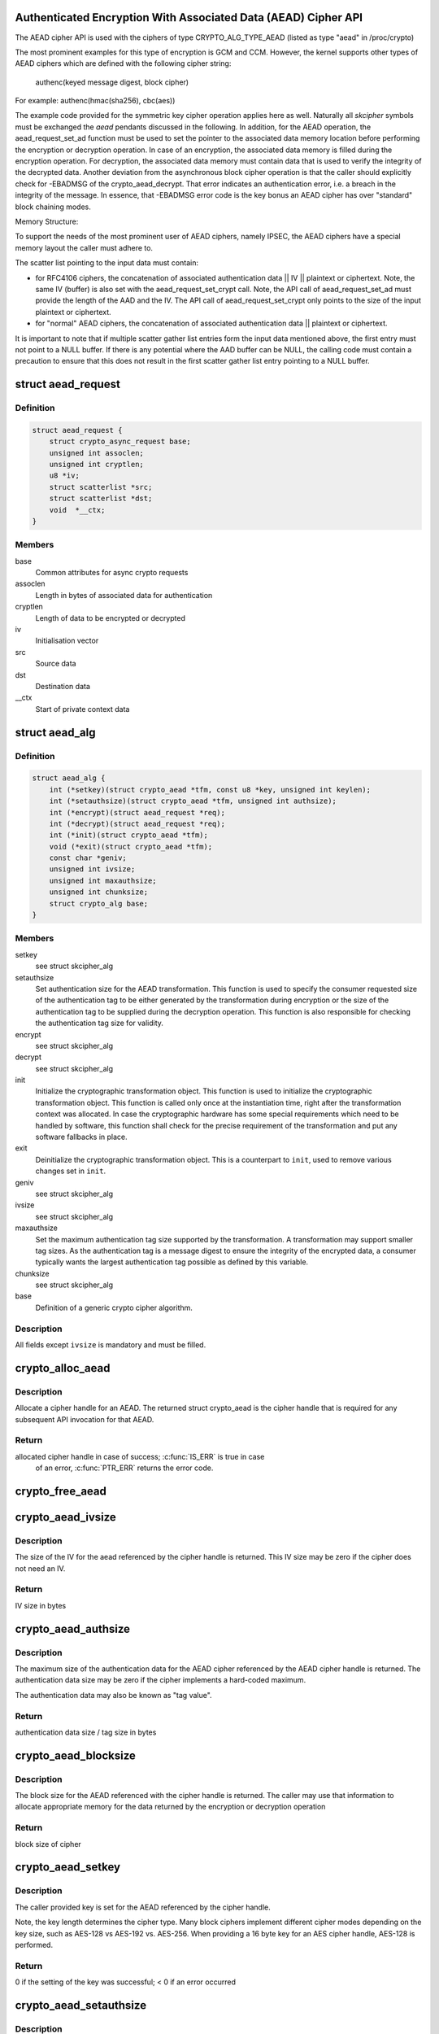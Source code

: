 .. -*- coding: utf-8; mode: rst -*-
.. src-file: include/crypto/aead.h

.. _`authenticated-encryption-with-associated-data--aead--cipher-api`:

Authenticated Encryption With Associated Data (AEAD) Cipher API
===============================================================

The AEAD cipher API is used with the ciphers of type CRYPTO_ALG_TYPE_AEAD
(listed as type "aead" in /proc/crypto)

The most prominent examples for this type of encryption is GCM and CCM.
However, the kernel supports other types of AEAD ciphers which are defined
with the following cipher string:

     authenc(keyed message digest, block cipher)

For example: authenc(hmac(sha256), cbc(aes))

The example code provided for the symmetric key cipher operation
applies here as well. Naturally all *skcipher* symbols must be exchanged
the *aead* pendants discussed in the following. In addition, for the AEAD
operation, the aead_request_set_ad function must be used to set the
pointer to the associated data memory location before performing the
encryption or decryption operation. In case of an encryption, the associated
data memory is filled during the encryption operation. For decryption, the
associated data memory must contain data that is used to verify the integrity
of the decrypted data. Another deviation from the asynchronous block cipher
operation is that the caller should explicitly check for -EBADMSG of the
crypto_aead_decrypt. That error indicates an authentication error, i.e.
a breach in the integrity of the message. In essence, that -EBADMSG error
code is the key bonus an AEAD cipher has over "standard" block chaining
modes.

Memory Structure:

To support the needs of the most prominent user of AEAD ciphers, namely
IPSEC, the AEAD ciphers have a special memory layout the caller must adhere
to.

The scatter list pointing to the input data must contain:

* for RFC4106 ciphers, the concatenation of
  associated authentication data || IV || plaintext or ciphertext. Note, the
  same IV (buffer) is also set with the aead_request_set_crypt call. Note,
  the API call of aead_request_set_ad must provide the length of the AAD and
  the IV. The API call of aead_request_set_crypt only points to the size of
  the input plaintext or ciphertext.

* for "normal" AEAD ciphers, the concatenation of
  associated authentication data || plaintext or ciphertext.

It is important to note that if multiple scatter gather list entries form
the input data mentioned above, the first entry must not point to a NULL
buffer. If there is any potential where the AAD buffer can be NULL, the
calling code must contain a precaution to ensure that this does not result
in the first scatter gather list entry pointing to a NULL buffer.

.. _`aead_request`:

struct aead_request
===================

.. c:type:: struct aead_request

    AEAD request

.. _`aead_request.definition`:

Definition
----------

.. code-block:: c

    struct aead_request {
        struct crypto_async_request base;
        unsigned int assoclen;
        unsigned int cryptlen;
        u8 *iv;
        struct scatterlist *src;
        struct scatterlist *dst;
        void  *__ctx;
    }

.. _`aead_request.members`:

Members
-------

base
    Common attributes for async crypto requests

assoclen
    Length in bytes of associated data for authentication

cryptlen
    Length of data to be encrypted or decrypted

iv
    Initialisation vector

src
    Source data

dst
    Destination data

__ctx
    Start of private context data

.. _`aead_alg`:

struct aead_alg
===============

.. c:type:: struct aead_alg

    AEAD cipher definition

.. _`aead_alg.definition`:

Definition
----------

.. code-block:: c

    struct aead_alg {
        int (*setkey)(struct crypto_aead *tfm, const u8 *key, unsigned int keylen);
        int (*setauthsize)(struct crypto_aead *tfm, unsigned int authsize);
        int (*encrypt)(struct aead_request *req);
        int (*decrypt)(struct aead_request *req);
        int (*init)(struct crypto_aead *tfm);
        void (*exit)(struct crypto_aead *tfm);
        const char *geniv;
        unsigned int ivsize;
        unsigned int maxauthsize;
        unsigned int chunksize;
        struct crypto_alg base;
    }

.. _`aead_alg.members`:

Members
-------

setkey
    see struct skcipher_alg

setauthsize
    Set authentication size for the AEAD transformation. This
    function is used to specify the consumer requested size of the
    authentication tag to be either generated by the transformation
    during encryption or the size of the authentication tag to be
    supplied during the decryption operation. This function is also
    responsible for checking the authentication tag size for
    validity.

encrypt
    see struct skcipher_alg

decrypt
    see struct skcipher_alg

init
    Initialize the cryptographic transformation object. This function
    is used to initialize the cryptographic transformation object.
    This function is called only once at the instantiation time, right
    after the transformation context was allocated. In case the
    cryptographic hardware has some special requirements which need to
    be handled by software, this function shall check for the precise
    requirement of the transformation and put any software fallbacks
    in place.

exit
    Deinitialize the cryptographic transformation object. This is a
    counterpart to \ ``init``\ , used to remove various changes set in
    \ ``init``\ .

geniv
    see struct skcipher_alg

ivsize
    see struct skcipher_alg

maxauthsize
    Set the maximum authentication tag size supported by the
    transformation. A transformation may support smaller tag sizes.
    As the authentication tag is a message digest to ensure the
    integrity of the encrypted data, a consumer typically wants the
    largest authentication tag possible as defined by this
    variable.

chunksize
    see struct skcipher_alg

base
    Definition of a generic crypto cipher algorithm.

.. _`aead_alg.description`:

Description
-----------

All fields except \ ``ivsize``\  is mandatory and must be filled.

.. _`crypto_alloc_aead`:

crypto_alloc_aead
=================

.. c:function:: struct crypto_aead *crypto_alloc_aead(const char *alg_name, u32 type, u32 mask)

    allocate AEAD cipher handle

    :param const char \*alg_name:
        is the cra_name / name or cra_driver_name / driver name of the
        AEAD cipher

    :param u32 type:
        specifies the type of the cipher

    :param u32 mask:
        specifies the mask for the cipher

.. _`crypto_alloc_aead.description`:

Description
-----------

Allocate a cipher handle for an AEAD. The returned struct
crypto_aead is the cipher handle that is required for any subsequent
API invocation for that AEAD.

.. _`crypto_alloc_aead.return`:

Return
------

allocated cipher handle in case of success; \ :c:func:`IS_ERR`\  is true in case
        of an error, \ :c:func:`PTR_ERR`\  returns the error code.

.. _`crypto_free_aead`:

crypto_free_aead
================

.. c:function:: void crypto_free_aead(struct crypto_aead *tfm)

    zeroize and free aead handle

    :param struct crypto_aead \*tfm:
        cipher handle to be freed

.. _`crypto_aead_ivsize`:

crypto_aead_ivsize
==================

.. c:function:: unsigned int crypto_aead_ivsize(struct crypto_aead *tfm)

    obtain IV size

    :param struct crypto_aead \*tfm:
        cipher handle

.. _`crypto_aead_ivsize.description`:

Description
-----------

The size of the IV for the aead referenced by the cipher handle is
returned. This IV size may be zero if the cipher does not need an IV.

.. _`crypto_aead_ivsize.return`:

Return
------

IV size in bytes

.. _`crypto_aead_authsize`:

crypto_aead_authsize
====================

.. c:function:: unsigned int crypto_aead_authsize(struct crypto_aead *tfm)

    obtain maximum authentication data size

    :param struct crypto_aead \*tfm:
        cipher handle

.. _`crypto_aead_authsize.description`:

Description
-----------

The maximum size of the authentication data for the AEAD cipher referenced
by the AEAD cipher handle is returned. The authentication data size may be
zero if the cipher implements a hard-coded maximum.

The authentication data may also be known as "tag value".

.. _`crypto_aead_authsize.return`:

Return
------

authentication data size / tag size in bytes

.. _`crypto_aead_blocksize`:

crypto_aead_blocksize
=====================

.. c:function:: unsigned int crypto_aead_blocksize(struct crypto_aead *tfm)

    obtain block size of cipher

    :param struct crypto_aead \*tfm:
        cipher handle

.. _`crypto_aead_blocksize.description`:

Description
-----------

The block size for the AEAD referenced with the cipher handle is returned.
The caller may use that information to allocate appropriate memory for the
data returned by the encryption or decryption operation

.. _`crypto_aead_blocksize.return`:

Return
------

block size of cipher

.. _`crypto_aead_setkey`:

crypto_aead_setkey
==================

.. c:function:: int crypto_aead_setkey(struct crypto_aead *tfm, const u8 *key, unsigned int keylen)

    set key for cipher

    :param struct crypto_aead \*tfm:
        cipher handle

    :param const u8 \*key:
        buffer holding the key

    :param unsigned int keylen:
        length of the key in bytes

.. _`crypto_aead_setkey.description`:

Description
-----------

The caller provided key is set for the AEAD referenced by the cipher
handle.

Note, the key length determines the cipher type. Many block ciphers implement
different cipher modes depending on the key size, such as AES-128 vs AES-192
vs. AES-256. When providing a 16 byte key for an AES cipher handle, AES-128
is performed.

.. _`crypto_aead_setkey.return`:

Return
------

0 if the setting of the key was successful; < 0 if an error occurred

.. _`crypto_aead_setauthsize`:

crypto_aead_setauthsize
=======================

.. c:function:: int crypto_aead_setauthsize(struct crypto_aead *tfm, unsigned int authsize)

    set authentication data size

    :param struct crypto_aead \*tfm:
        cipher handle

    :param unsigned int authsize:
        size of the authentication data / tag in bytes

.. _`crypto_aead_setauthsize.description`:

Description
-----------

Set the authentication data size / tag size. AEAD requires an authentication
tag (or MAC) in addition to the associated data.

.. _`crypto_aead_setauthsize.return`:

Return
------

0 if the setting of the key was successful; < 0 if an error occurred

.. _`crypto_aead_encrypt`:

crypto_aead_encrypt
===================

.. c:function:: int crypto_aead_encrypt(struct aead_request *req)

    encrypt plaintext

    :param struct aead_request \*req:
        reference to the aead_request handle that holds all information
        needed to perform the cipher operation

.. _`crypto_aead_encrypt.description`:

Description
-----------

Encrypt plaintext data using the aead_request handle. That data structure
and how it is filled with data is discussed with the aead_request_*
functions.

IMPORTANT NOTE The encryption operation creates the authentication data /
               tag. That data is concatenated with the created ciphertext.
               The ciphertext memory size is therefore the given number of
               block cipher blocks + the size defined by the
               crypto_aead_setauthsize invocation. The caller must ensure
               that sufficient memory is available for the ciphertext and
               the authentication tag.

.. _`crypto_aead_encrypt.return`:

Return
------

0 if the cipher operation was successful; < 0 if an error occurred

.. _`crypto_aead_decrypt`:

crypto_aead_decrypt
===================

.. c:function:: int crypto_aead_decrypt(struct aead_request *req)

    decrypt ciphertext

    :param struct aead_request \*req:
        reference to the ablkcipher_request handle that holds all information
        needed to perform the cipher operation

.. _`crypto_aead_decrypt.description`:

Description
-----------

Decrypt ciphertext data using the aead_request handle. That data structure
and how it is filled with data is discussed with the aead_request_*
functions.

IMPORTANT NOTE The caller must concatenate the ciphertext followed by the
               authentication data / tag. That authentication data / tag
               must have the size defined by the crypto_aead_setauthsize
               invocation.

.. _`crypto_aead_decrypt.return`:

Return
------

0 if the cipher operation was successful; -EBADMSG: The AEAD
        cipher operation performs the authentication of the data during the
        decryption operation. Therefore, the function returns this error if
        the authentication of the ciphertext was unsuccessful (i.e. the
        integrity of the ciphertext or the associated data was violated);
        < 0 if an error occurred.

.. _`asynchronous-aead-request-handle`:

Asynchronous AEAD Request Handle
================================

The aead_request data structure contains all pointers to data required for
the AEAD cipher operation. This includes the cipher handle (which can be
used by multiple aead_request instances), pointer to plaintext and
ciphertext, asynchronous callback function, etc. It acts as a handle to the
aead_request_* API calls in a similar way as AEAD handle to the
crypto_aead_* API calls.

.. _`crypto_aead_reqsize`:

crypto_aead_reqsize
===================

.. c:function:: unsigned int crypto_aead_reqsize(struct crypto_aead *tfm)

    obtain size of the request data structure

    :param struct crypto_aead \*tfm:
        cipher handle

.. _`crypto_aead_reqsize.return`:

Return
------

number of bytes

.. _`aead_request_set_tfm`:

aead_request_set_tfm
====================

.. c:function:: void aead_request_set_tfm(struct aead_request *req, struct crypto_aead *tfm)

    update cipher handle reference in request

    :param struct aead_request \*req:
        request handle to be modified

    :param struct crypto_aead \*tfm:
        cipher handle that shall be added to the request handle

.. _`aead_request_set_tfm.description`:

Description
-----------

Allow the caller to replace the existing aead handle in the request
data structure with a different one.

.. _`aead_request_alloc`:

aead_request_alloc
==================

.. c:function:: struct aead_request *aead_request_alloc(struct crypto_aead *tfm, gfp_t gfp)

    allocate request data structure

    :param struct crypto_aead \*tfm:
        cipher handle to be registered with the request

    :param gfp_t gfp:
        memory allocation flag that is handed to kmalloc by the API call.

.. _`aead_request_alloc.description`:

Description
-----------

Allocate the request data structure that must be used with the AEAD
encrypt and decrypt API calls. During the allocation, the provided aead
handle is registered in the request data structure.

.. _`aead_request_alloc.return`:

Return
------

allocated request handle in case of success, or NULL if out of memory

.. _`aead_request_free`:

aead_request_free
=================

.. c:function:: void aead_request_free(struct aead_request *req)

    zeroize and free request data structure

    :param struct aead_request \*req:
        request data structure cipher handle to be freed

.. _`aead_request_set_callback`:

aead_request_set_callback
=========================

.. c:function:: void aead_request_set_callback(struct aead_request *req, u32 flags, crypto_completion_t compl, void *data)

    set asynchronous callback function

    :param struct aead_request \*req:
        request handle

    :param u32 flags:
        specify zero or an ORing of the flags
        CRYPTO_TFM_REQ_MAY_BACKLOG the request queue may back log and
        increase the wait queue beyond the initial maximum size;
        CRYPTO_TFM_REQ_MAY_SLEEP the request processing may sleep

    :param crypto_completion_t compl:
        callback function pointer to be registered with the request handle

    :param void \*data:
        The data pointer refers to memory that is not used by the kernel
        crypto API, but provided to the callback function for it to use. Here,
        the caller can provide a reference to memory the callback function can
        operate on. As the callback function is invoked asynchronously to the
        related functionality, it may need to access data structures of the
        related functionality which can be referenced using this pointer. The
        callback function can access the memory via the "data" field in the
        crypto_async_request data structure provided to the callback function.

.. _`aead_request_set_callback.description`:

Description
-----------

Setting the callback function that is triggered once the cipher operation
completes

The callback function is registered with the aead_request handle and
must comply with the following template::

     void callback_function(struct crypto_async_request *req, int error)

.. _`aead_request_set_crypt`:

aead_request_set_crypt
======================

.. c:function:: void aead_request_set_crypt(struct aead_request *req, struct scatterlist *src, struct scatterlist *dst, unsigned int cryptlen, u8 *iv)

    set data buffers

    :param struct aead_request \*req:
        request handle

    :param struct scatterlist \*src:
        source scatter / gather list

    :param struct scatterlist \*dst:
        destination scatter / gather list

    :param unsigned int cryptlen:
        number of bytes to process from \ ``src``\ 

    :param u8 \*iv:
        IV for the cipher operation which must comply with the IV size defined
        by \ :c:func:`crypto_aead_ivsize`\ 

.. _`aead_request_set_crypt.description`:

Description
-----------

Setting the source data and destination data scatter / gather lists which
hold the associated data concatenated with the plaintext or ciphertext. See
below for the authentication tag.

For encryption, the source is treated as the plaintext and the
destination is the ciphertext. For a decryption operation, the use is
reversed - the source is the ciphertext and the destination is the plaintext.

.. _`aead_request_set_crypt.the-memory-structure-for-cipher-operation-has-the-following-structure`:

The memory structure for cipher operation has the following structure
---------------------------------------------------------------------


- AEAD encryption input:  assoc data || plaintext
- AEAD encryption output: assoc data || cipherntext || auth tag
- AEAD decryption input:  assoc data || ciphertext || auth tag
- AEAD decryption output: assoc data || plaintext

Albeit the kernel requires the presence of the AAD buffer, however,
the kernel does not fill the AAD buffer in the output case. If the
caller wants to have that data buffer filled, the caller must either
use an in-place cipher operation (i.e. same memory location for
input/output memory location).

.. _`aead_request_set_ad`:

aead_request_set_ad
===================

.. c:function:: void aead_request_set_ad(struct aead_request *req, unsigned int assoclen)

    set associated data information

    :param struct aead_request \*req:
        request handle

    :param unsigned int assoclen:
        number of bytes in associated data

.. _`aead_request_set_ad.description`:

Description
-----------

Setting the AD information.  This function sets the length of
the associated data.

.. This file was automatic generated / don't edit.

